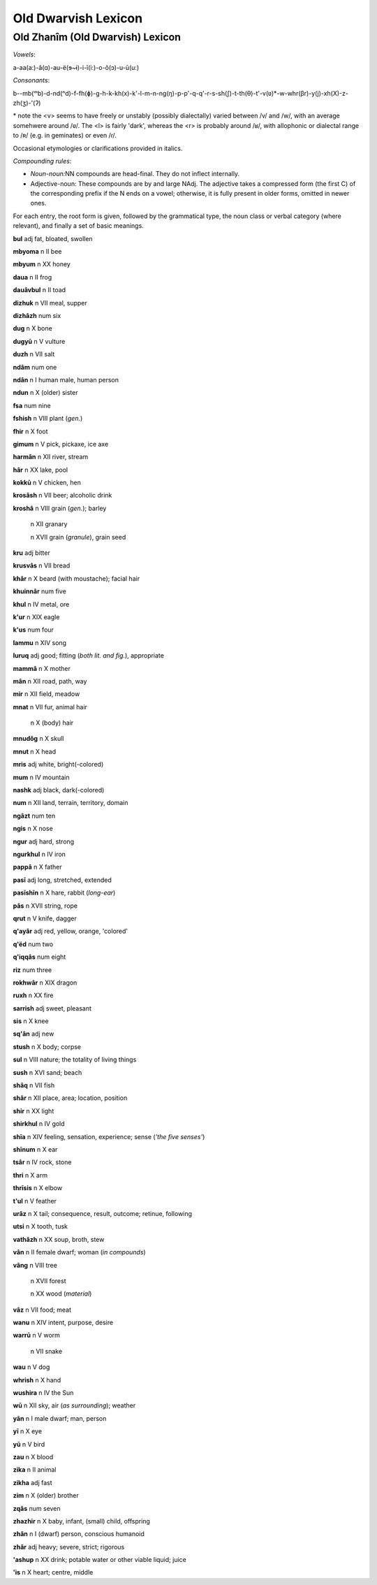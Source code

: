 ====================
Old Dwarvish Lexicon
====================

Old Zhanîm (Old Dwarvish) Lexicon
---------------------------------

*Vowels*:

a-aa(a:)-â(ɑ)-au-ë(ɘ~ɨ)-i-ī(i:)-o-ô(ɔ)-u-ū(u:)

*Consonants*:

b--mb(ᵐb)-d-nd(ⁿd)-f-fh(ɸ)-g-h-k-kh(x)-k'-l-m-n-ng(ŋ)-p-p'-q-q'-r-s-sh(ʃ)-t-th(θ)-t'-v(ʋ)*-w-whr(βr)-y(j)-xh(X)-z-zh(ʒ)-'(ʔ)

\* note the <v> seems to have freely or unstably (possibly dialectally)
varied between /v/ and /w/, with an average somehwere around /ʋ/. The
<l> is fairly 'dark', whereas the <r> is probably around /ʁ/, with
allophonic or dialectal range to /ʀ/ (e.g. in geminates) or even /ɾ/.

Occasional etymologies or clarifications provided in italics.

*Compounding rules*:

- *Noun-noun:*\ NN compounds are head-final. They do not inflect
  internally.

- Adjective-noun: These compounds are by and large NAdj. The adjective
  takes a compressed form (the first C) of the corresponding prefix if the
  N ends on a vowel; otherwise, it is fully present in older forms,
  omitted in newer ones.

For each entry, the root form is given, followed by the grammatical
type, the noun class or verbal category (where relevant), and finally a
set of basic meanings.

**bul**      adj      fat, bloated, swollen

**mbyoma**   n  II    bee

**mbyum**    n  XX    honey

**daua**     n  II    frog

**dauâvbul** n  II    toad

**dizhuk**   n  VII   meal, supper

**dizhâzh**  num      six

**dug**      n  X     bone

**dugyū**    n  V     vulture

**duzh**     n  VII   salt

**ndâm**     num      one

**ndân**     n  I     human male, human person

**ndun**     n  X     (older) sister

**fsa**      num      nine

**fshish**   n  VIII  plant (*gen.*)

**fhir**     n  X     foot

**gimum**    n  V     pick, pickaxe, ice axe

**harmân**   n  XII   river, stream

**hâr**      n  XX    lake, pool

**kokkū**    n  V     chicken, hen

**krosâsh**  n  VII   beer; alcoholic drink

**kroshâ**   n  VIII  grain (*gen.*); barley

         n  XII   granary

         n  XVII  grain (*granule*), grain seed

**kru**      adj      bitter

**krusvâs**  n  VII   bread

**khâr**     n  X     beard (with moustache); facial hair

**khuinnâr** num      five

**khul**     n  IV    metal, ore

**k'ur**     n  XIX   eagle

**k'us**     num      four

**lammu**    n  XIV   song

**luruq**    adj      good; fitting (*both lit. and fig.*), appropriate

**mammâ**    n  X     mother

**mân**      n  XII   road, path, way

**mir**      n  XII   field, meadow

**mnat**     n  VII   fur, animal hair

             n  X     (body) hair

**mnudôg**   n  X     skull

**mnut**     n  X     head

**mris**     adj      white, bright(-colored)

**mum**      n  IV    mountain

**nashk**    adj      black, dark(-colored)

**num**      n  XII   land, terrain, territory, domain

**ngâzt**    num      ten

**ngis**     n  X     nose

**ngur**     adj      hard, strong

**ngurkhul** n  IV    iron

**pappâ**    n  X     father

**pasī**     adj      long, stretched, extended

**pasīshīn** n  X     hare, rabbit (*long-ear*)

**pâs**      n  XVII  string, rope

**qrut**     n  V     knife, dagger

**q'ayâr**   adj      red, yellow, orange, 'colored'

**q'ëd**     num      two

**q'iqqâs**  num      eight

**riz**      num      three

**rokhwâr**  n  XIX   dragon

**ruxh**     n  XX    fire

**sarrish**  adj      sweet, pleasant

**sis**      n  X     knee

**sq'ân**    adj      new

**stush**    n  X     body; corpse

**sul**      n  VIII  nature; the totality of living things

**sush**     n  XVI   sand; beach

**shâq**     n  VII   fish

**shâr**     n  XII   place, area; location, position

**shir**     n  XX    light

**shirkhul** n  IV    gold

**shīa**     n  XIV   feeling, sensation, experience; sense (*'the five senses'*)

**shīnum**   n  X     ear

**tsâr**     n  IV    rock, stone

**thri**     n  X     arm

**thrīsis**  n  X     elbow

**t'ul**     n  V     feather

**urâz**     n  X     tail; consequence, result, outcome; retinue, following

**utsi**     n  X     tooth, tusk

**vathâzh**  n  XX    soup, broth, stew

**vân**      n  II    female dwarf; woman (*in compounds*)

**vâng**     n  VIII  tree

         n  XVII  forest

         n  XX    wood (*material*)

**vâz**      n  VII   food; meat

**wanu**     n  XIV   intent, purpose, desire

**warrū**    n  V     worm

         n  VII   snake

**wau**      n  V     dog

**whrish**   n  X     hand

**wushira**  n  IV    the Sun

**wū**       n  XII   sky, air (*as surrounding*); weather

**yân**      n  I     male dwarf; man, person

**yī**       n  X     eye

**yū**       n  V     bird

**zau**      n  X     blood

**zika**     n  II    animal

**zikha**    adj      fast

**zim**      n  X     (older) brother

**zqâs**     num      seven

**zhazhir**  n  X     baby, infant, (small) child, offspring

**zhân**     n  I     (dwarf) person, conscious humanoid

**zhâr**     adj      heavy; severe, strict; rigorous

**'ashup**   n  XX    drink; potable water or other viable liquid; juice

**'is**      n  X     heart; centre, middle

